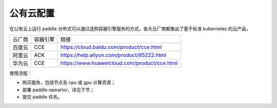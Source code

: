 公有云配置
---------------


在公有云上运行 paddle 分布式可以通过选购容器引擎服务的方式，各大云厂商都推出了基于标准 kubernetes 的云产品，

.. list-table::
  
  * - 云厂商
    - 容器引擎
    - 链接
  * - 百度云
    - CCE
    - https://cloud.baidu.com/product/cce.html
  * - 阿里云
    - ACK
    - https://help.aliyun.com/product/85222.html
  * - 华为云
    - CCE
    - https://www.huaweicloud.com/product/cce.html

使用流程：

* 购买服务，包括节点及 cpu 或 gpu 计算资源；
* 部署 paddle-opeartor，详见下节；
* 提交 paddle 任务。

